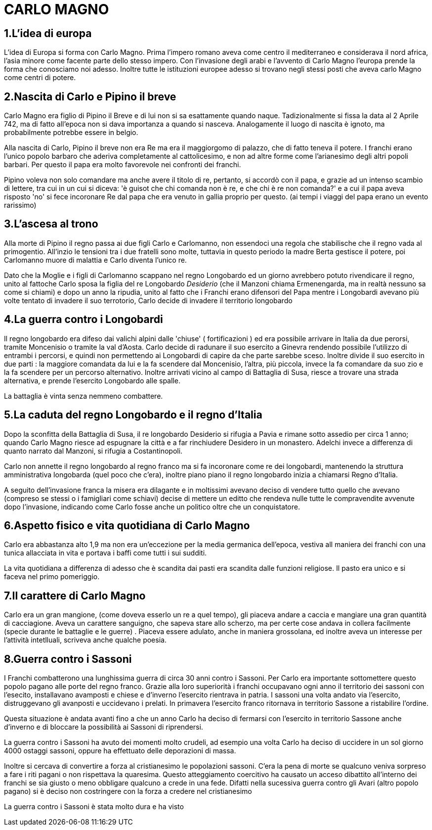 = CARLO MAGNO

== 1.L'idea di europa
L'idea di Europa si forma con Carlo Magno. Prima l'impero romano aveva come centro il mediterraneo e 
considerava il nord africa, l'asia minore come facente parte dello stesso impero. Con l'invasione degli 
arabi e l'avvento di Carlo Magno l'europa prende la forma che conosciamo noi adesso. 
Inoltre tutte le istituzioni europee adesso si trovano negli stessi posti che aveva carlo Magno come
centri di potere. 

== 2.Nascita di Carlo e Pipino il breve
Carlo Magno era figlio di Pipino il Breve e di lui non si sa esattamente quando naque. Tadizionalmente 
si fissa la data al 2 Aprile 742, ma di fatto all'epoca non si dava importanza a quando si nasceva. 
Analogamente il luogo di nascita è ignoto, ma probabilmente potrebbe essere in belgio. 

Alla nascita di Carlo, Pipino il breve non era Re ma era il maggiorgomo di palazzo, che di fatto teneva il potere.
I franchi erano l'unico popolo barbaro che aderiva completamente al cattolicesimo, e non ad altre forme
come l'arianesimo degli altri popoli barbari. Per questo il papa era molto favorevole nei confronti dei
franchi. 

Pipino voleva non solo comandare ma anche avere il titolo di re, pertanto, si accordò con il papa, 
e grazie ad un intenso scambio di lettere, tra cui in un cui si diceva:
'è guisot che chi comanda non è re, e che chi è re non comanda?' e a cui il papa aveva risposto 'no' 
si fece incoronare Re dal papa che era venuto in gallia proprio per questo. (ai tempi i viaggi del 
papa erano un evento rarissimo)

== 3.L'ascesa al trono 
Alla morte di Pipino il regno passa ai due figli Carlo e Carlomanno, non essendoci una regola che stabilische che 
il regno vada al primogentio. All'inzio le tensioni tra i due fratelli sono molte, tuttavia in questo periodo la 
madre Berta gestisce il potere, poi Carlomanno muore di malattia e Carlo diventa l'unico re.

Dato che la Moglie e i figli di Carlomanno scappano nel regno Longobardo ed un giorno avrebbero potuto 
rivendicare il regno, unito al fattoche Carlo sposa la figlia del re Longobardo _Desiderio_ (che il Manzoni
 chiama Ermenengarda, ma in realtà nessuno sa come si chiami) e dopo 
un anno la ripudia, unito al fatto che i Franchi erano difensori del Papa mentre i Longobardi avevano
più volte tentato di invadere il suo terrotorio, Carlo decide di invadere il territorio longobardo

== 4.La guerra contro i Longobardi
Il regno longobardo era difeso dai valichi alpini dalle 'chiuse' ( fortificazioni ) ed era possibile arrivare in 
Italia da due perorsi, tramite Moncenisio o tramite la val d'Aosta. Carlo decide di radunare il suo esercito a Ginevra
rendendo possibile l'utilizzo di entrambi i percorsi, e quindi non permettendo ai Longobardi di capire da che parte
sarebbe sceso. Inoltre divide il suo esercito in due parti : la maggiore comandata da lui e la fa scendere
dal Moncenisio, l'altra, più piccola, invece la fa comandare da suo zio e la fa scendere per un percorso alternativo.
Inoltre arrivati vicino al campo di Battaglia di Susa, riesce a trovare una strada alternativa, e prende l'esercito
Longobardo alle spalle. 

La battaglia è vinta senza nemmeno combattere. 

== 5.La caduta del regno Longobardo e il regno d'Italia
Dopo la sconfitta della Battaglia di Susa, il re longobardo Desiderio si rifugia a Pavia e rimane sotto assedio
per circa 1 anno; quando Carlo Magno riesce ad espugnare la città e a far rinchiudere Desidero in un monastero.
Adelchi invece a differenza di quanto narrato dal Manzoni, si rifugia a Costantinopoli. 

Carlo non annette il regno longobardo al regno franco ma si fa incoronare come re dei longobardi, mantenendo 
la struttura amministrativa longobarda (quel poco che c'era), inoltre piano piano il regno longobardo inizia
a chiamarsi Regno d'Italia. 

A seguito dell'invasione franca la misera era dilagante e in moltissimi 
avevano deciso di vendere tutto quello che avevano (compreso
se stessi o i famigliari come schiavi) decise di mettere un editto che rendeva nulle tutte le compravendite
avvenute dopo l'invasione, indicando come Carlo fosse anche un politico oltre che un conquistatore. 

== 6.Aspetto fisico e vita quotidiana di Carlo Magno
Carlo era abbastanza alto 1,9 ma non era un'eccezione per la media germanica dell'epoca, vestiva all maniera
dei franchi con una tunica allacciata in vita e portava i baffi come tutti i sui sudditi. 

La vita quotidiana a differenza di adesso che è scandita dai pasti era scandita dalle funzioni religiose. Il pasto era
unico e si faceva nel primo pomeriggio. 

== 7.Il carattere di Carlo Magno
Carlo era un gran mangione, (come doveva esserlo un re a quel tempo), gli piaceva andare a caccia e mangiare 
una gran quantità di cacciagione. Aveva un carattere sanguigno, che sapeva stare allo scherzo, ma per certe
cose andava in collera facilmente (specie durante le battaglie e le guerre) . 
Piaceva essere adulato, anche in maniera grossolana, ed inoltre aveva un interesse per l'attività intetlluali, 
scriveva anche qualche poesia. 

== 8.Guerra contro i Sassoni
I Franchi combatterono una lunghissima guerra di circa 30 anni contro i Sassoni. Per Carlo era importante sottomettere questo popolo pagano alle porte del regno franco. 
Grazie alla loro superiorità i franchi occupavano ogni anno il territorio dei sassoni con l'esecito, installavano avamposti e chiese e d'inverno l'esercito rientrava in patria. I sassoni una volta andato via l'esercito, distruggevano gli avanposti e uccidevano i prelati. In primavera l'esercito franco ritornava in territorio Sassone a ristabilire l'ordine. 

Questa situazione è andata avanti fino a che un anno Carlo ha deciso di fermarsi con l'esercito in territorio Sassone anche d'inverno e di bloccare la possibilità ai Sassoni di riprendersi. 

La guerra contro i Sassoni ha avuto dei momenti molto crudeli, ad esempio una volta Carlo ha deciso di uccidere in un sol giorno 4000 ostaggi sassoni, oppure ha effettuato delle deporazioni di massa. 

Inoltre si cercava di convertire a forza al cristianesimo le popolazioni sassoni. C'era la pena di morte se qualcuno veniva sorpreso a fare i riti pagani o non rispettava la quaresima. Questo atteggiamento coercitivo ha causato un acceso dibattito all'interno dei franchi se sia giusto o meno obbligare qualcuno a crede in una fede. 
Difatti nella sucessiva guerra contro gli Avari (altro popolo pagano) si è deciso non costringere con la forza a credere nel cristianesimo

La guerra contro i Sassoni è stata molto dura e ha visto 
